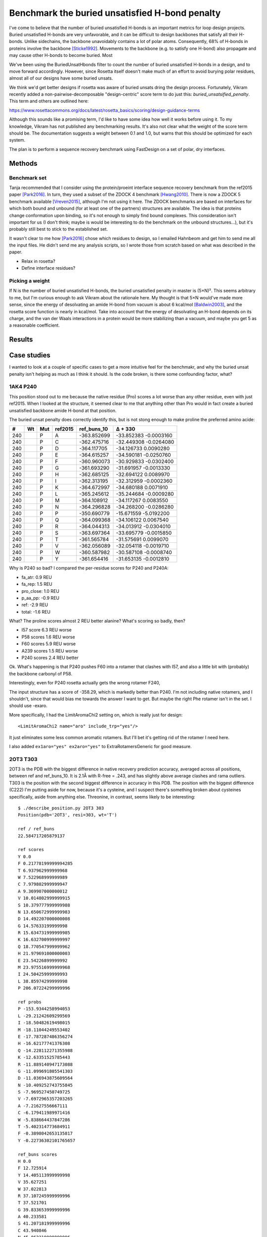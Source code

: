 ***********************************************
Benchmark the buried unsatisfied H-bond penalty
***********************************************

I've come to believe that the number of buried unsatisfied H-bonds is an 
important metrics for loop design projects.  Buried unsatisfied H-bonds are 
very unfavorable, and it can be difficult to design backbones that satisfy all 
their H-bonds.  Unlike sidechains, the backbone unavoidably contains a lot of 
polar atoms.  Consequently, 68% of H-bonds in proteins involve the backbone 
[Sticke1992]_.  Movements to the backbone (e.g.  to satisfy one H-bond) also 
propagate and may cause other H-bonds to become buried.  Most 

We've been using the BuriedUnsatHbonds filter to count the number of buried 
unsatisfied H-bonds in a design, and to move forward accordingly.  However, 
since Rosetta itself doesn't make much of an effort to avoid burying polar 
residues, almost all of our designs have some buried unsats.

We think we'd get better designs if rosetta was aware of buried unsats dring 
the design process.  Fortunately, Vikram recently added a 
non-pairwise-decomposable "design-centric" score term to do just this: 
`buried_unsatsified_penalty`.  This term and others are outlined here:

https://www.rosettacommons.org/docs/latest/rosetta_basics/scoring/design-guidance-terms

Although this sounds like a promising term, I'd like to have some idea how well 
it works before using it.  To my knowledge, Vikram has not published any 
benchmarking results.  It's also not clear what the weight of the score term 
should be.  The documentation suggests a weight between 0.1 and 1.0, but warns 
that this should be optimized for each system. 

The plan is to perform a sequence recovery benchmark using FastDesign on a set 
of polar, dry interfaces.

Methods
=======

Benchmark set
-------------
Tanja recommended that I consider using the protein/proeint interface sequence 
recovery benchmark from the ref2015 paper [Park2016]_.  In turn, they used a 
subset of the ZDOCK 4 benchmark [Hwang2010]_.  There is now a ZDOCK 5 benchmark 
available [Vreven2015]_, although I'm not using it here.  The ZDOCK benchmarks 
are based on interfaces for which both bound and unbound (for at least one of 
the partners) structures are available.  The idea is that proteins change 
conformation upon binding, so it's not enough to simply find bound complexes.  
This consideration isn't important for us (I don't think; maybe is would be 
interesting to do the benchmark on the unbound structures...), but it's 
probably still best to stick to the established set.

It wasn't clear to me how [Park2016]_ chose which residues to design, so I 
emailed Hahnbeom and get him to send me all the input files.  He didn't send me 
any analysis scripts, so I wrote those from scratch based on what was described 
in the paper.

- Relax in rosetta?

- Define interface residues?

Picking a weight
----------------
If N is the number of buried unsatisfied H-bonds, the buried unsatisfied 
penalty in master is (5×N)².  This seems arbitrary to me, but I'm curious 
enough to ask Vikram about the rationale here.  My thought is that 5×N would've 
made more sense, since the energy of desolvating an amide H-bond from vacuum is 
about 6 kcal/mol [Baldwin2003]_, and the rosetta score function is nearly in 
kcal/mol.  Take into account that the energy of desolvating an H-bond depends 
on its charge, and the van der Waals interactions in a protein would be more 
stabilizing than a vacuum, and maybe you get 5 as a reasonable coefficient.


Results
=======
.. figure:: native_recovery.svg

Case studies
============
I wanted to look at a couple of specific cases to get a more intuitive feel for 
the benchmakr, and why the buried unsat penalty isn't helping as much as I 
think it should.  Is the code broken, is there some confounding factor, what?

1AK4 P240
---------
This position stood out to me because the native residue (Pro) scores a lot 
worse than any other residue, even with just ref2015.  When I looked at the 
structure, it seemed clear to me that anything other than Pro would in fact 
create a buried unsatisfied backbone amide H-bond at that position.  


The buried unsat penalty does correctly identify this, but is not stong enough 
to make proline the preferred amino acide:

=== === === =========== =========== ==========
#   Wt  Mut ref2015     ref_buns_10  Δ + 330
=== === === =========== =========== ==========
240	P	A	-363.852699	-33.852383	-0.0003160
240	P	C	-362.475716	-32.449308	-0.0264080
240	P	D	-364.117705	-34.126733	 0.0090280
240	P	E	-364.615257	-34.590181	-0.0250760
240	P	F	-360.960073	-30.929833	-0.0302400
240	P	G	-361.693290	-31.691957	-0.0013330
240	P	H	-362.685125	-32.694122	 0.0089970
240	P	I	-362.313195	-32.312959	-0.0002360
240	P	K	-364.672997	-34.680188	 0.0071910
240	P	L	-365.245612	-35.244684	-0.0009280
240	P	M	-364.108912	-34.117267	 0.0083550
240	P	N	-364.296828	-34.268200	-0.0286280
240	P	P	-350.690779	-15.671559	-5.0192200
240	P	Q	-364.099368	-34.106122	 0.0067540
240	P	R	-364.044313	-34.013912	-0.0304010
240	P	S	-363.697364	-33.695779	-0.0015850
240	P	T	-361.565784	-31.575691	 0.0099070
240	P	V	-362.056089	-32.054118	-0.0019710
240	P	W	-360.587982	-30.587108	-0.0008740
240	P	Y	-361.654416	-31.653135	-0.0012810
=== === === =========== =========== ==========

Why is P240 so bad?  I compared the per-residue scores for P240 and P240A:

- fa_atr: 0.9 REU 
- fa_rep: 1.5 REU
- pro_close: 1.0 REU
- p_aa_pp: -0.9 REU
- ref: -2.9 REU
- total: -1.6 REU

What?  The proline scores almost 2 REU better alanine?  What's scoring so 
badly, then?

- I57 score 6.3 REU worse
- P58 scores 1.6 REU worse
- F60 scores 5.9 REU worse
- A239 scores 1.5 REU worse
- P240 scores 2.4 REU better

Ok.  What's happening is that P240 pushes F60 into a rotamer that clashes with 
I57, and also a little bit with (probably) the backbone carbonyl of P58.

Interestingly, even for P240 rosetta actually gets the wrong rotamer F240, 

The input structure has a score of -358.29, which is markedly better than P240.  
I'm not including native rotamers, and I shouldn't, since that would bias me 
towards the answer I want to get.  But maybe the right Phe rotamer isn't in the 
set.  I should use -exaro.

More specifically, I had the LimitAromaChi2 setting on, which is really just 
for design::

    <LimitAromaChi2 name="aro" include_trp="yes"/>

It just eliminates some less common aromatic rotamers.  But I'll 
bet it's getting rid of the rotamer I need here.

I also added ``ex1aro="yes" ex2aro="yes"`` to  ExtraRotamersGeneric for good 
measure.

2OT3 T303
---------
2OT3 is the PDB with the biggest difference in native recovery prediction 
accuracy, averaged across all positions, between ref and ref_buns_10.  It is 
2.1Å with R-free = .243, and has slightly above average clashes and rama 
outliers.  T303 is the position with the second biggest difference in accuracy 
in this PDB.  The position with the biggest difference (C222) I'm putting aside 
for now, because it's a cysteine, and I suspect there's something broken about 
cysteines specifically, aside from anything else.  Threonine, in contrast, 
seems likely to be interesting::
   
   $ ./describe_position.py 2OT3 303
   Position(pdb='2OT3', resi=303, wt='T')

   ref / ref_buns
   22.584717205879137

   ref scores
   Y 0.0
   F 0.21778199999994285
   T 6.937962999999968
   W 7.522968999999989
   C 7.979802999999947
   A 9.369907000000012
   V 10.014802999999915
   S 10.379777999999988
   N 13.650672999999983
   D 14.492207000000008
   G 14.57633199999998
   R 15.634731999999985
   K 16.632700999999997
   Q 18.770547999999962
   H 21.979691000000003
   E 23.54226899999992
   M 23.975516999999968
   I 24.50425999999993
   L 38.85974299999998
   P 206.07224299999996

   ref probs
   P -153.9344258994053
   L -29.21242609299569
   I -18.50482619498015
   M -18.11044249553402
   E -17.787287486356274
   H -16.62177741376308
   Q -14.228112271355988
   K -12.63351525785443
   R -11.889140947173088
   G -11.099691805541303
   D -11.036943875609564
   N -10.409252743755845
   S -7.969527450749725
   V -7.6972965357203265
   A -7.21627556667111
   C -6.179411989971416
   W -5.838664437847286
   T -5.402314773684911
   F -0.3898042653135817
   Y -0.22736302101765657

   ref_buns scores
   H 0.0
   F 12.725914
   Y 14.405113999999998
   V 35.627251
   W 37.022813
   R 37.107245999999996
   T 37.521701
   G 39.833653999999996
   A 40.233581
   S 41.207181999999996
   C 43.940846
   N 45.062219999999996
   D 46.693365
   K 48.286155
   M 48.915396
   I 50.725616
   Q 53.647114
   E 58.752374
   L 66.496936
   P 217.068571

   ref_buns probs
   P -161.90910530172272
   L -49.599347171673934
   E -43.82276192676265
   Q -40.01480356999105
   I -37.83568972987488
   M -36.485466161125174
   K -36.016122087684586
   D -34.828077210228344
   N -33.61142375205849
   C -32.775002983210996
   S -30.735992497279685
   A -30.00979401490833
   G -29.711492780152682
   T -27.987031979564048
   R -27.677894466341254
   W -27.614916802532303
   V -26.573982162515364
   Y -10.744619125627574
   F -9.492121961390911
   H -1.4766920076784994e-10

The reason for the dramatic prediction error seems to be that rosetta just 
really likes histidine (ΔREU=37).  Comparing T303H with T303T, I found that 
this score difference breaks down as follows:

- 25 REU: buried unsat term
- 1 REU: D71, fa_elec, hbond_sc; doesn't move, score changes due to R208 
  moving.
- 5 REU: R208, fa_dun; very far from T303, shouldn't have been repacked.
- 1 REU: T219, fa_elec; no discernable difference in electronic environment.
- 1 REU: N220, fa_dun; seems like both amide N and O are buried unsats, 
  although pymol thinks the N is H-bonding with the backbone of an α-helix.  I 
  assumed this couldn't happen, but if this structure is right, maybe it does?  
  I should look into that.  Quick search just reveals some discussion of helix 
  caps.
- 2 REU: C223, fa_rep; Almost identical conformation, ΔREU is probably due to 
  Y316 being slightly closer.
- -5 REU: T303
- 3 REU: Y316, fa_rep; Yup, probably this has to do with C223.

There must be 5 buried unsatisfied H-bonds in the T303T structure, but I can't 
find them.  In fact, T303 looks satisfied (nicely using a sidechain H-bond to 
finish off a strand), while H303 looks to introduce at least 1, probably 2 
buried unsatisfied H-bonds.

I need to get rosetta to tell me where these buried unsats are.  But my guess 
in this case is that they're far from the interaction in question, seeing as 
how residues as far away as R208 are being repacked (disadvantageously).  In 
fact, I worry that the repacking step isn't doing what I think it is, because 
R208 (in the T303 prediction but not the H303 one) is in a conformation that 
costs 6 REU, with nothing seeming to preclude the penalty-free conformation.  I 
wonder if the H303 (penalty-free) conformation is really available to T303, and 
if so, if rotamer trials could've found it.

This is a case where I can definitely use clash-based repack shell, since we're 
not doing any relaxing.  It might be appropriate to write my own pilot app 
(wish I could use pyrosetta, but it would take too long to set up.  I need my 
custom changes to the buried_unsat score term)::

   - Determine clash-based repack shell for position.
   - For each mutation:
      - repack
      - rotamer trials (just to be sure nothing stupid was missed).

Notes
=====
2018/06/23:

- It's not really appropriate to use this score term for design, since it's not 
  accounted for in the reference term and (as it can only be a penalty) is 
  clearly biased towards residues that can't make H-bonds.

  That said, I guess you just don't want rotamers that make buried unsats.

- I'm coming to think that sequence recovery isn't the right benchmark.  What's 
  important to us is getting backbone H-bonds right, and that would be better 
  tested by the loop modeling benchmark.

2018/06/24:

- I don't think [Park2016]_ describes how the data in the protein-protein 
  interaction row of Table 1 was aggregated, e.g. mean, median, etc.  But I 
  think it's a mean, because that gives better agreement with the data I 
  collected (median: 0.146, mean: 0.300, paper: 0.316).  The difference could 
  be attributable to the fact that I enabled extra rotamers.

  It should be said that I think it's completely inappropriate to be averaging 
  probabilities like this.  First, it just doesn't make sense to average 
  probabilities; probabilities are multiplied.  Second, I haven't plotted it 
  yet, but the difference between the mean and the median makes it clear that 
  the majority of the positions have very low overlaps and that the average is 
  being inflated by a long tail.  Third, I would bet that the positions which 
  scored well (and are thus driving the average) are basically just the easiest 
  and most conserved.
  
  The median is probably a better metric than the mean, but the best thing 
  would be to make plots.

2018/06/25:

- I plotted the frequency of each mutation according to PSI-BLAST against the 
  frequency of each mutation that you would derive from considering the Rosetta 
  scores.  I'm struck by the total lack of correlation.  I didn't think 
  sequence recovery was such a hard task; I'm worried that I'm doing something 
  totally wrong.  I'm also worried that overlapping points may be playing a 
  significant role, maybe I should try making a 2D histogram.

  .. figure:: ref.svg
  
  At the same time, though, I can see that predicting amino acid frequencies 
  could be a lot harder than figuring out which amino acids fit best.  I think 
  I should try coming up with some easier metrics.  Tanja might have some good 
  advice, here.

- I need to look into corner cases better.  I know from debugging the analysis 
  script that there are some mutations with very high scores (e.g. ΔREU≈400), 
  even with just ref2015.  I need to figure out what's going on with that.

2018/06/26:

- On Tanja's suggestion, I plotted the results for just the wildtype amino 
  acid, e.g. "native recovery".  These were a lot better.

  .. figure:: ref_wt.svg
  
  I plotted the results for just native recovery

  Relaxing did move the starting structures a lot, and may have made the native 
  recovery case too easy.  

2018/07/08:

- The buried unsat penalty uses the method of "sidechain neighbor cones" to 
  determine burial.  This method is implemented by 
  ``core::select::util::determine_whether_point_is_buried()``, which is defined 
  in ``core/select/util/burial_utilities.cc``.  In pseduocode, the algorithm 
  works like this:

  - Iterate through each residue in the pose.
  - Define a fuzzy cone from the Cα-Cβ vector for that residue.
  - Add up the degree to which that cone overlaps the given coordinate.
  - Return true if the number of overlaps exceeds a certain threshold.

  Note that the size of the cone does not depend on the identity of the residue 
  in question.

2018/07/09:

- The sidechain neighbor cone method described above is not very accurate.  I 
  modified ``FilterScan`` to call the ``PolarGroupBurialPyMolStringMetric``, 
  which prints pymol commands to highlight the polar groups that the 
  ``buried_unsat_penalty`` considers to be either buried (orange) or exposed 
  (teal).  For example, consider the 1AK4 structure from the interface 
  benchmark:

  :download:`buried_vs_exposed.pse`

  It's hard for me to confidently say what's buried and what isn't, but it's 
  pretty easy to find examples that don't look right.  For example, N35 looks 
  clearly wrong in the above pymol session.  W119 is also questionable, and 
  it's one of the residues involved in the benchmark interface.

  One takeaway is that when I try to incorporate buried unsats into the loop 
  modeling protocol, I should just use the ``BuriedUnsatHbonds``.  It 
  determines burial by computing "VSASA".  I'm not sure exactly what that is, 
  but I think it's based on querying discrete points around each atom/rotamer 
  to see which are buried.  [LeaverFay2007]_ may be relevant.  If I want to dig 
  deeper, the relevant code is in ``protocols/vardist_solaccess``.

References
==========
.. [Sticke1992] :doi:`10.1016/0022-2836(92)91058-W`
.. [Baldwin2003] :doi:`10.1074/jbc.X200009200`
.. [Park2016] :doi:`10.1021/acs.jctc.6b00819`
.. [Hwang2010] :doi:`10.1002/prot.22830`
.. [Vreven2015] :doi:`10.1016/j.jmb.2015.07.016`
.. [LeaverFay2007] :doi:`10.1002/jcc.20626`

